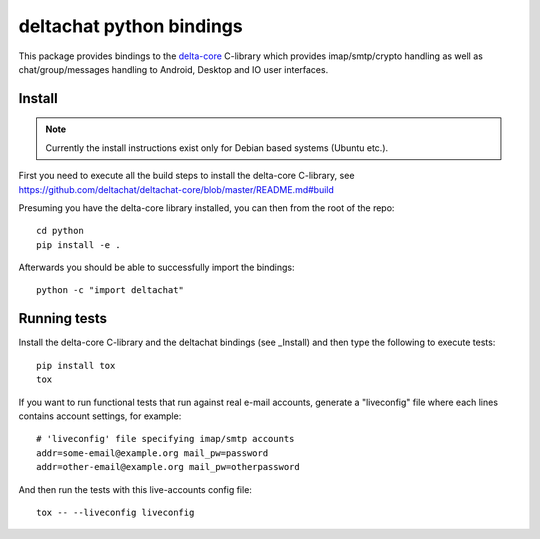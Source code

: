 
deltachat python bindings
=========================

This package provides bindings to the delta-core_ C-library
which provides imap/smtp/crypto handling as well as chat/group/messages
handling to Android, Desktop and IO user interfaces.

Install
-------

.. note::

    Currently the install instructions exist only for Debian based systems (Ubuntu etc.).

First you need to execute all the build steps to install the delta-core C-library,
see https://github.com/deltachat/deltachat-core/blob/master/README.md#build

Presuming you have the delta-core library installed, you can then from the root of the repo::

    cd python
    pip install -e .

Afterwards you should be able to successfully import the bindings::

    python -c "import deltachat"


Running tests
-------------

Install the delta-core C-library and the deltachat bindings (see _Install)
and then type the following to execute tests::

    pip install tox
    tox

If you want to run functional tests that run against real
e-mail accounts, generate a "liveconfig" file where each
lines contains account settings, for example::

    # 'liveconfig' file specifying imap/smtp accounts
    addr=some-email@example.org mail_pw=password
    addr=other-email@example.org mail_pw=otherpassword

And then run the tests with this live-accounts config file::

    tox -- --liveconfig liveconfig


.. _`delta-core`: https://github.com/deltachat/deltachat-core

